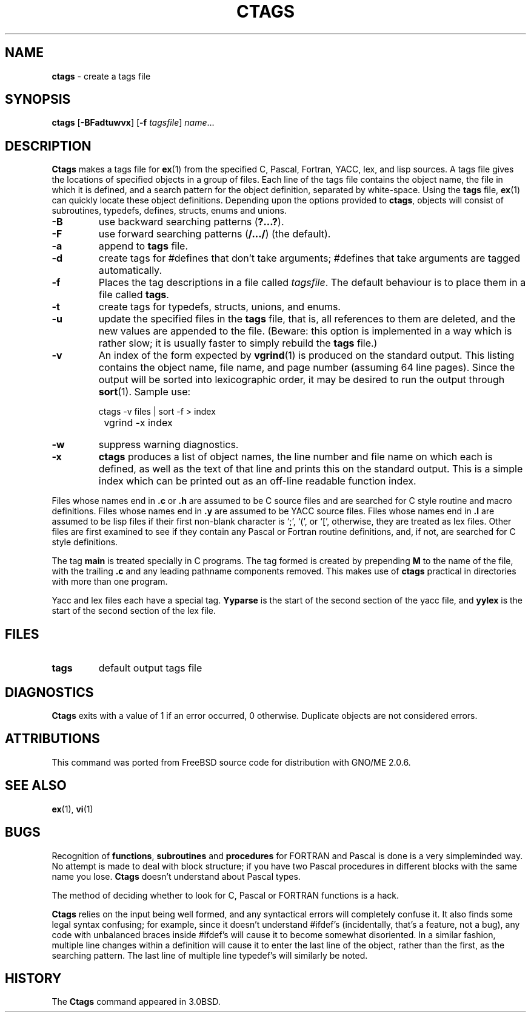 .\" Copyright (c) 1987, 1990, 1993
.\"	The Regents of the University of California.  All rights reserved.
.\"
.\" Redistribution and use in source and binary forms, with or without
.\" modification, are permitted provided that the following conditions
.\" are met:
.\" 1. Redistributions of source code must retain the above copyright
.\"    notice, this list of conditions and the following disclaimer.
.\" 2. Redistributions in binary form must reproduce the above copyright
.\"    notice, this list of conditions and the following disclaimer in the
.\"    documentation and/or other materials provided with the distribution.
.\" 3. All advertising materials mentioning features or use of this software
.\"    must display the following acknowledgement:
.\"	This product includes software developed by the University of
.\"	California, Berkeley and its contributors.
.\" 4. Neither the name of the University nor the names of its contributors
.\"    may be used to endorse or promote products derived from this software
.\"    without specific prior written permission.
.\"
.\" THIS SOFTWARE IS PROVIDED BY THE REGENTS AND CONTRIBUTORS ``AS IS'' AND
.\" ANY EXPRESS OR IMPLIED WARRANTIES, INCLUDING, BUT NOT LIMITED TO, THE
.\" IMPLIED WARRANTIES OF MERCHANTABILITY AND FITNESS FOR A PARTICULAR PURPOSE
.\" ARE DISCLAIMED.  IN NO EVENT SHALL THE REGENTS OR CONTRIBUTORS BE LIABLE
.\" FOR ANY DIRECT, INDIRECT, INCIDENTAL, SPECIAL, EXEMPLARY, OR CONSEQUENTIAL
.\" DAMAGES (INCLUDING, BUT NOT LIMITED TO, PROCUREMENT OF SUBSTITUTE GOODS
.\" OR SERVICES; LOSS OF USE, DATA, OR PROFITS; OR BUSINESS INTERRUPTION)
.\" HOWEVER CAUSED AND ON ANY THEORY OF LIABILITY, WHETHER IN CONTRACT, STRICT
.\" LIABILITY, OR TORT (INCLUDING NEGLIGENCE OR OTHERWISE) ARISING IN ANY WAY
.\" OUT OF THE USE OF THIS SOFTWARE, EVEN IF ADVISED OF THE POSSIBILITY OF
.\" SUCH DAMAGE.
.\"
.\"     @(#)ctags.1	8.1 (Berkeley) 6/6/93
.\"
.TH CTAGS 1 "October 1997" GNO "Commands and Applications"
.SH NAME
.BR ctags
\- create a tags file
.SH SYNOPSIS
.BR ctags
.RB [ -BFadtuwvx ]
.RB [ -f 
.IR tagsfile ]
.IR name ...
.SH DESCRIPTION
.BR Ctags
makes a tags file for
.BR ex (1)
from the specified C, Pascal, Fortran, YACC, lex, and lisp sources.
A tags file gives the locations of specified objects in a group of files.
Each line of the tags file contains the object name, the file in which it
is defined, and a search pattern for the object definition, separated by
white-space.
Using the
.BR tags
file,
.BR ex (1)
can quickly locate these object definitions.
Depending upon the options provided to
.BR ctags ,
objects will consist of subroutines, typedefs, defines, structs,
enums and unions.
.IP "\fB-B\fR"
use backward searching patterns
.RB ( "?...?" ).
.IP "\fB-F\fR"
use forward searching patterns
.RB ( "/.../" )
(the default).
.IP "\fB-a\fR"
append to
.BR tags
file.
.IP "\fB-d\fR"
create tags for #defines that don't take arguments; #defines
that take arguments are tagged automatically.
.IP "\fB-f\fR"
Places the tag descriptions in a file called
.IR tagsfile .
The default behaviour is to place them in a file called
.BR tags .
.IP "\fB-t\fR"
create tags for typedefs, structs, unions, and enums.
.IP "\fB-u\fR"
update the specified files in the
.BR tags
file, that is, all
references to them are deleted, and the new values are appended to the
file.  (Beware: this option is implemented in a way which is rather
slow; it is usually faster to simply rebuild the
.BR tags
file.)
.IP "\fB-v\fR"
An index of the form expected by
.BR vgrind (1)
is produced on the standard output.  This listing
contains the object name, file name, and page number (assuming 64
line pages).  Since the output will be sorted into lexicographic order,
it may be desired to run the output through
.BR sort (1).
Sample use:
.nf

		ctags \-v files \&| sort \-f > index
		vgrind \-x index
.fi
.IP "\fB-w\fR"
suppress warning diagnostics.
.IP "\fB-x\fR"
.BR ctags
produces a list of object
names, the line number and file name on which each is defined, as well
as the text of that line and prints this on the standard output.  This
is a simple index which can be printed out as an off-line readable
function index.
.LP
Files whose names end in
.BR \&.c
or
.BR \&.h
are assumed to be C
source files and are searched for C style routine and macro definitions.
Files whose names end in
.BR \&.y
are assumed to be YACC source files.
Files whose names end in
.BR \&.l
are assumed to be lisp files if their
first non-blank character is `;', `(', or `[',
otherwise, they are
treated as lex files.  Other files are first examined to see if they
contain any Pascal or Fortran routine definitions, and, if not, are
searched for C style definitions.
.LP
The tag
.BR main
is treated specially in C programs.  The tag formed
is created by prepending
.BR M
to the name of the file, with the
trailing
.BR \&.c
and any leading pathname components removed.  This
makes use of
.BR ctags
practical in directories with more than one
program.
.LP
Yacc and lex files each have a special tag.
.BR Yyparse
is the start
of the second section of the yacc file, and
.BR yylex
is the start of
the second section of the lex file.
.SH FILES
.IP "\fBtags\fR"
default output tags file
.SH DIAGNOSTICS
.BR Ctags
exits with a value of 1 if an error occurred, 0 otherwise.
Duplicate objects are not considered errors.
.SH ATTRIBUTIONS
This command was ported from FreeBSD source code
for distribution with GNO/ME 2.0.6.
.SH SEE ALSO
.BR ex (1),
.BR vi (1)
.SH BUGS
Recognition of
.BR functions  ,
.BR subroutines
and
.BR procedures
for FORTRAN
and Pascal is done is a very simpleminded way.  No attempt
is made to deal with block structure; if you have two Pascal procedures
in different blocks with the same name you lose.
.BR Ctags
doesn't
understand about Pascal types.
.LP
The method of deciding whether to look for C, Pascal or FORTRAN
functions is a hack.
.LP
.BR Ctags
relies on the input being well formed, and any syntactical
errors will completely confuse it.  It also finds some legal syntax
confusing; for example, since it doesn't understand #ifdef's
(incidentally, that's a feature, not a bug), any code with unbalanced
braces inside #ifdef's
will cause it to become somewhat disoriented.
In a similar fashion, multiple line changes within a definition will
cause it to enter the last line of the object, rather than the first, as
the searching pattern.  The last line of multiple line typedef's
will similarly be noted.
.SH HISTORY
The
.BR Ctags
command appeared in 3.0BSD.
